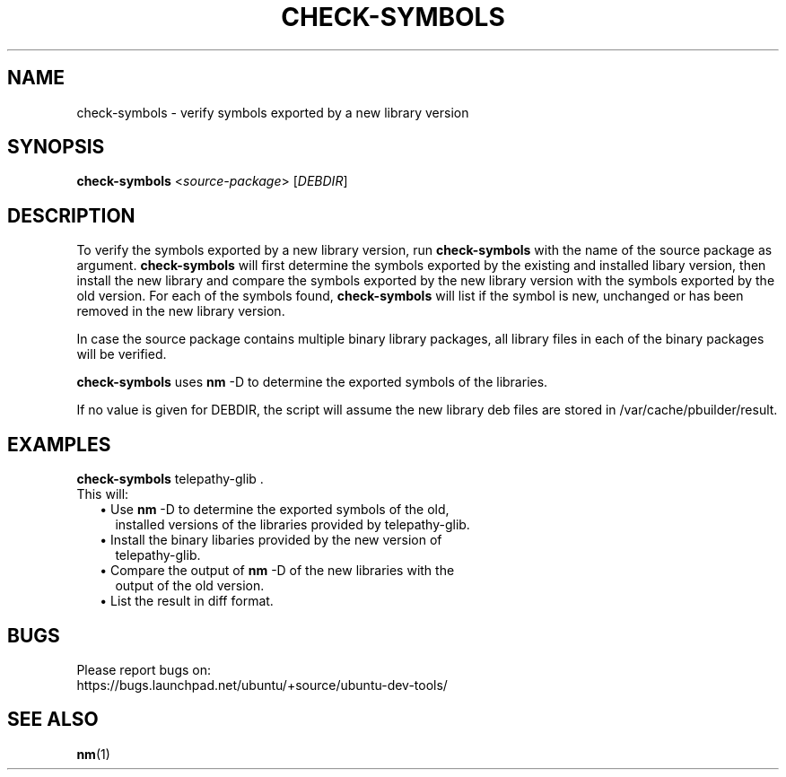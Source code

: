 .\" Title: check-symbols
.\" Author: Albert Damen
.\" Contact details: albrt@gmx.net
.\" 
.\" Copyright (C), 2007, Albert Damen
.\"
.\" Permission is granted to copy, distribute and/or modify this document under 
.\" the terms of the GNU General Public License version 2.
.\" 
.TH "CHECK\-SYMBOLS" "1" "December 9, 2007" "ubuntu-dev-tools"
.SH "NAME"
check\-symbols \- verify symbols exported by a new library version
.\"
.SH "SYNOPSIS"
\fBcheck\-symbols\fP <\fIsource\-package\fR\> [\fIDEBDIR\fR]
.\"
.SH "DESCRIPTION"
To verify the symbols exported by a new library version, run 
\fBcheck-symbols\fP with the name of the source package as argument. 
\fBcheck-symbols\fP will first determine the symbols exported by the existing 
and installed libary version, then install the new library and compare the 
symbols exported by the new library version with the symbols exported 
by the old version. For each of the symbols found, \fBcheck-symbols\fP 
will list if the symbol is new, unchanged or has been removed in the 
new library version.
.PP
In case the source package contains multiple binary library packages, 
all library files in each of the binary packages will be verified.
.PP
\fBcheck\-symbols\fP uses \fBnm\fP -D to determine 
the exported symbols of the libraries.
.PP 
If no value is given for DEBDIR, the script will assume the new library 
deb files are stored in /var/cache/pbuilder/result.
.\"
.SH "EXAMPLES"
.TP 
\fBcheck\-symbols\fP telepathy-glib .
.TP
This will:
.RS 2
.TP 2
\(bu Use \fBnm\fP -D to determine the exported symbols of the old, 
installed versions of the libraries provided by telepathy\-glib.
.TP 2
\(bu Install the binary libaries provided by the new version of 
telepathy\-glib.
.TP 2
\(bu Compare the output of \fBnm\fP -D of the new libraries with the 
output of the old version.
.TP 2
\(bu List the result in diff format.
.RE
.\"
.SH "BUGS"
.nf
Please report bugs on: 
https://bugs.launchpad.net/ubuntu/+source/ubuntu\-dev\-tools/
.fi
.\"
.SH "SEE ALSO"
.BR nm (1)
